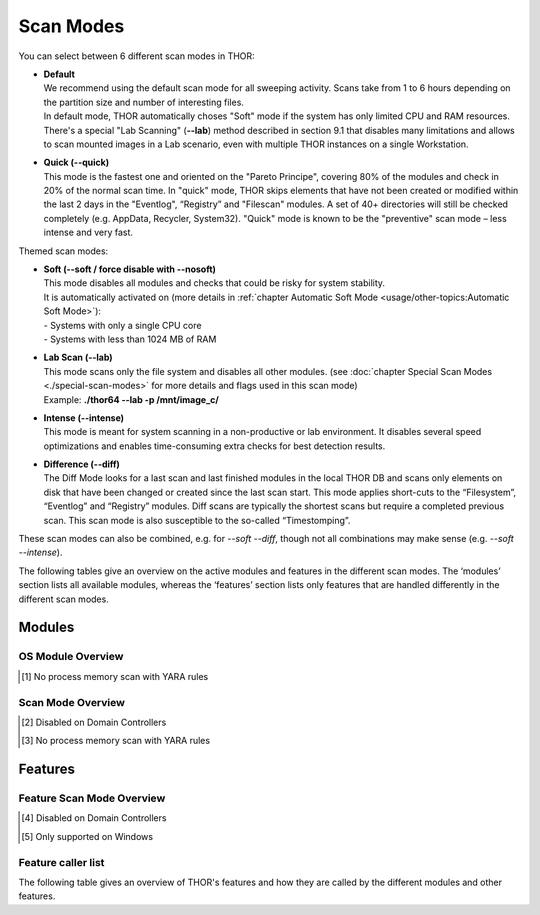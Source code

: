 
Scan Modes
==========

You can select between 6 different scan modes in THOR:

* | **Default**
  | We recommend using the default scan mode for all sweeping activity. Scans take from 1 to 6 hours depending on the partition size and number of interesting files.
  | In default mode, THOR automatically choses "Soft" mode if the system has only limited CPU and RAM resources.
  | There's a special "Lab Scanning" (**--lab**) method described in section 9.1 that disables many limitations and allows to scan mounted images in a Lab scenario, even with multiple THOR instances on a single Workstation.

-  | **Quick (--quick)**
   | This mode is the fastest one and oriented on the "Pareto Principe", covering 80% of the modules and check in 20% of the normal scan time. In "quick" mode, THOR skips elements that have not been created or modified within the last 2 days in the "Eventlog", “Registry” and "Filescan" modules. A set of 40+ directories will still be checked completely (e.g. AppData, Recycler, System32). "Quick" mode is known to be the "preventive" scan mode – less intense and very fast.

Themed scan modes:

* | **Soft (--soft / force disable with --nosoft)**
  | This mode disables all modules and checks that could be risky for system stability.
  | It is automatically activated on (more details in :ref:`chapter Automatic Soft Mode <usage/other-topics:Automatic Soft Mode>`):
  | - Systems with only a single CPU core
  | - Systems with less than 1024 MB of RAM

* | **Lab Scan (--lab)**
  | This mode scans only the file system and disables all other modules. (see :doc:`chapter Special Scan Modes <./special-scan-modes>` for more details and flags used in this scan mode)
  | Example: **./thor64 --lab -p /mnt/image\_c/**

* | **Intense (--intense)**
  | This mode is meant for system scanning in a non-productive or lab environment. It disables several speed optimizations and enables time-consuming extra checks for best detection results.

* | **Difference (--diff)**
  | The Diff Mode looks for a last scan and last finished modules in the local THOR DB and scans only elements on disk that have been changed or created since the last scan start. This mode applies short-cuts to the “Filesystem”, “Eventlog” and “Registry” modules. Diff scans are typically the shortest scans but require a completed previous scan. This scan mode is also susceptible to the so-called “Timestomping”.

These scan modes can also be combined, e.g. for `--soft --diff`, though not all combinations may make sense (e.g. `--soft --intense`).

The following tables give an overview on the active modules and features
in the different scan modes. The ‘modules’ section lists all available
modules, whereas the ‘features’ section lists only features that are
handled differently in the different scan modes.

Modules
-------------------
OS Module Overview
^^^^^^^^^^^^^^^^^^

.. raw:: html

        <script type="text/javascript" src="http://ajax.googleapis.com/ajax/libs/jquery/1.7.1/jquery.min.js"></script>
        <script>
        $(document).ready(function() {
        $('table p:contains("Supported")').not(':contains("Not")').parent().addClass('enabled');
        $('table p:contains("Not Supported")').parent().addClass('disabled');
        $('table p:contains("Reduced")').parent().addClass('reduced');
        $('table p:contains("Enabled")').parent().addClass('enabled');
        $('table p:contains("Disabled")').parent().addClass('disabled');
        });
        </script>
        <style>
        .enabled {text-align: center;}
        .reduced {background-color:#cccccc !important; text-align: center;}
        .disabled {background-color:#888888 !important; text-align: center;}
        </style>

.. csv-table::
  :file: ../csv/os-module-overview.csv
  :widths: 25, 25, 25, 25
  :delim: ;
  :header-rows: 1

.. [1] No process memory scan with YARA rules

Scan Mode Overview
^^^^^^^^^^^^^^^^^^

.. csv-table::
  :file: ../csv/scan-mode-overview.csv
  :widths: 20, 20, 20, 20, 20
  :delim: ;
  :header-rows: 1

.. [2] Disabled on Domain Controllers
.. [3] No process memory scan with YARA rules

Features
--------

Feature Scan Mode Overview
^^^^^^^^^^^^^^^^^^^^^^^^^^

.. csv-table::
  :file: ../csv/feature-scan-mode-overview.csv
  :widths: 20, 20, 20, 20, 20
  :delim: ;
  :header-rows: 1

.. [4] Disabled on Domain Controllers
.. [5] Only supported on Windows

Feature caller list
^^^^^^^^^^^^^^^^^^^

The following table gives an overview of THOR's features and
how they are called by the different modules and other features.

.. csv-table::
  :file: ../csv/feature-caller-list.csv
  :widths: 50, 50
  :delim: ;
  :header-rows: 1
